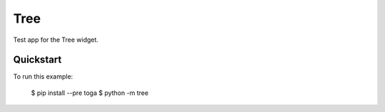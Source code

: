 Tree
====

Test app for the Tree widget.

Quickstart
~~~~~~~~~~

To run this example:

    $ pip install --pre toga
    $ python -m tree
